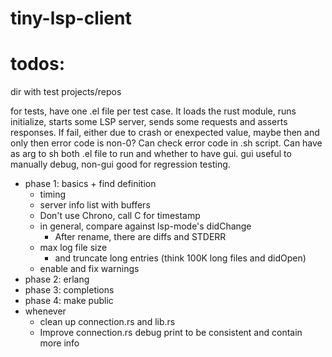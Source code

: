 
* tiny-lsp-client

* todos:

dir with test projects/repos

for tests, have one .el file per test case. It loads the rust module, runs initialize, starts some LSP server, sends some requests and asserts responses. If fail, either due to crash or enexpected value, maybe then and only then error code is non-0? Can check error code in .sh script. Can have as arg to sh both .el file to run and whether to have gui. gui useful to manually debug, non-gui good for regression testing.

- phase 1: basics + find definition
  - timing
  - server info list with buffers
  - Don't use Chrono, call C for timestamp
  - in general, compare against lsp-mode's didChange
    - After rename, there are diffs and STDERR
  - max log file size
    - and truncate long entries (think 100K long files and didOpen)
  - enable and fix warnings
- phase 2: erlang
- phase 3: completions
- phase 4: make public
- whenever
  - clean up connection.rs and lib.rs
  - Improve connection.rs debug print to be consistent and contain more info
